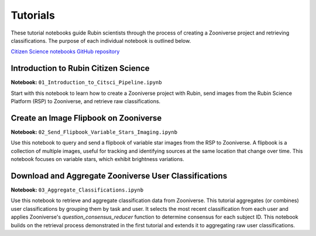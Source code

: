 .. Review the README on instructions to contribute.
.. Review the style guide to keep a consistent approach to the documentation.
.. Static objects, such as figures, should be stored in the _static directory. Review the _static/README on instructions to contribute.
.. Do not remove the comments that describe each section. They are included to provide guidance to contributors.
.. Do not remove other content provided in the templates, such as a section. Instead, comment out the content and include comments to explain the situation. For example:
    - If a section within the template is not needed, comment out the section title and label reference. Do not delete the expected section title, reference or related comments provided from the template.
    - If a file cannot include a title (surrounded by ampersands (#)), comment out the title from the template and include a comment explaining why this is implemented (in addition to applying the ``title`` directive).

.. This is the label that can be used for cross referencing this file.
.. Recommended title label format is "Directory Name"-"Title Name" -- Spaces should be replaced by hyphens.
.. _Tutorials-Tutorials:
.. Each section should include a label for cross referencing to a given area.
.. Recommended format for all labels is "Title Name"-"Section Name" -- Spaces should be replaced by hyphens.
.. To reference a label that isn't associated with an reST object such as a title or figure, you must include the link and explicit title using the syntax :ref:`link text <label-name>`.
.. A warning will alert you of identical labels during the linkcheck process.

#########
Tutorials
#########

.. This section should provide a brief, top-level description of the page.

These tutorial notebooks guide Rubin scientists through the process of creating a Zooniverse project and retrieving classifications.
The purpose of each individual notebook is outlined below.

`Citizen Science notebooks GitHub repository <https://github.com/lsst-epo/citizen-science-notebooks>`_

++++++++++++++++++++++++++++++++++++++
Introduction to Rubin Citizen Science
++++++++++++++++++++++++++++++++++++++

**Notebook:** ``01_Introduction_to_Citsci_Pipeline.ipynb``  

Start with this notebook to learn how to create a Zooniverse project with Rubin, send images from the Rubin Science Platform (RSP) to Zooniverse, and retrieve raw classifications.

+++++++++++++++++++++++++++++++++++++++
Create an Image Flipbook on Zooniverse
+++++++++++++++++++++++++++++++++++++++

**Notebook:** ``02_Send_Flipbook_Variable_Stars_Imaging.ipynb``  

Use this notebook to query and send a flipbook of variable star images from the RSP to Zooniverse.
A flipbook is a collection of multiple images, useful for tracking and identifying sources at the same location that change over time.
This notebook focuses on variable stars, which exhibit brightness variations.

+++++++++++++++++++++++++++++++++++++++++++++++++++++++
Download and Aggregate Zooniverse User Classifications
+++++++++++++++++++++++++++++++++++++++++++++++++++++++

**Notebook:** ``03_Aggregate_Classifications.ipynb``  

Use this notebook to retrieve and aggregate classification data from Zooniverse.
This tutorial aggregates (or combines) user classifications by grouping them by task and user.
It selects the most recent classification from each user and applies Zooniverse's `question_consensus_reducer` function to determine consensus for each subject ID.
This notebook builds on the retrieval process demonstrated in the first tutorial and extends it to aggregating raw user classifications.





